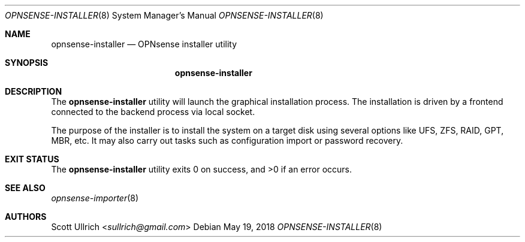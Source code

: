 .\"
.\" Copyright (c) 2018 Franco Fichtner <franco@opnsense.org>
.\"
.\" Redistribution and use in source and binary forms, with or without
.\" modification, are permitted provided that the following conditions
.\" are met:
.\"
.\" 1. Redistributions of source code must retain the above copyright
.\"    notice, this list of conditions and the following disclaimer.
.\"
.\" 2. Redistributions in binary form must reproduce the above copyright
.\"    notice, this list of conditions and the following disclaimer in the
.\"    documentation and/or other materials provided with the distribution.
.\"
.\" THIS SOFTWARE IS PROVIDED BY THE AUTHOR AND CONTRIBUTORS ``AS IS'' AND
.\" ANY EXPRESS OR IMPLIED WARRANTIES, INCLUDING, BUT NOT LIMITED TO, THE
.\" IMPLIED WARRANTIES OF MERCHANTABILITY AND FITNESS FOR A PARTICULAR PURPOSE
.\" ARE DISCLAIMED.  IN NO EVENT SHALL THE AUTHOR OR CONTRIBUTORS BE LIABLE
.\" FOR ANY DIRECT, INDIRECT, INCIDENTAL, SPECIAL, EXEMPLARY, OR CONSEQUENTIAL
.\" DAMAGES (INCLUDING, BUT NOT LIMITED TO, PROCUREMENT OF SUBSTITUTE GOODS
.\" OR SERVICES; LOSS OF USE, DATA, OR PROFITS; OR BUSINESS INTERRUPTION)
.\" HOWEVER CAUSED AND ON ANY THEORY OF LIABILITY, WHETHER IN CONTRACT, STRICT
.\" LIABILITY, OR TORT (INCLUDING NEGLIGENCE OR OTHERWISE) ARISING IN ANY WAY
.\" OUT OF THE USE OF THIS SOFTWARE, EVEN IF ADVISED OF THE POSSIBILITY OF
.\" SUCH DAMAGE.
.\"
.Dd May 19, 2018
.Dt OPNSENSE-INSTALLER 8
.Os
.Sh NAME
.Nm opnsense-installer
.Nd OPNsense installer utility
.Sh SYNOPSIS
.Nm
.Sh DESCRIPTION
The
.Nm
utility will launch the graphical installation process.
The installation is driven by a frontend connected to the backend
process via local socket.
.Pp
The purpose of the installer is to install the system on a target
disk using several options like UFS, ZFS, RAID, GPT, MBR, etc.
It may also carry out tasks such as configuration import or password
recovery.
.Sh EXIT STATUS
.Ex -std
.Sh SEE ALSO
.Xr opnsense-importer 8
.Sh AUTHORS
.An Scott Ullrich Aq Mt sullrich@gmail.com

